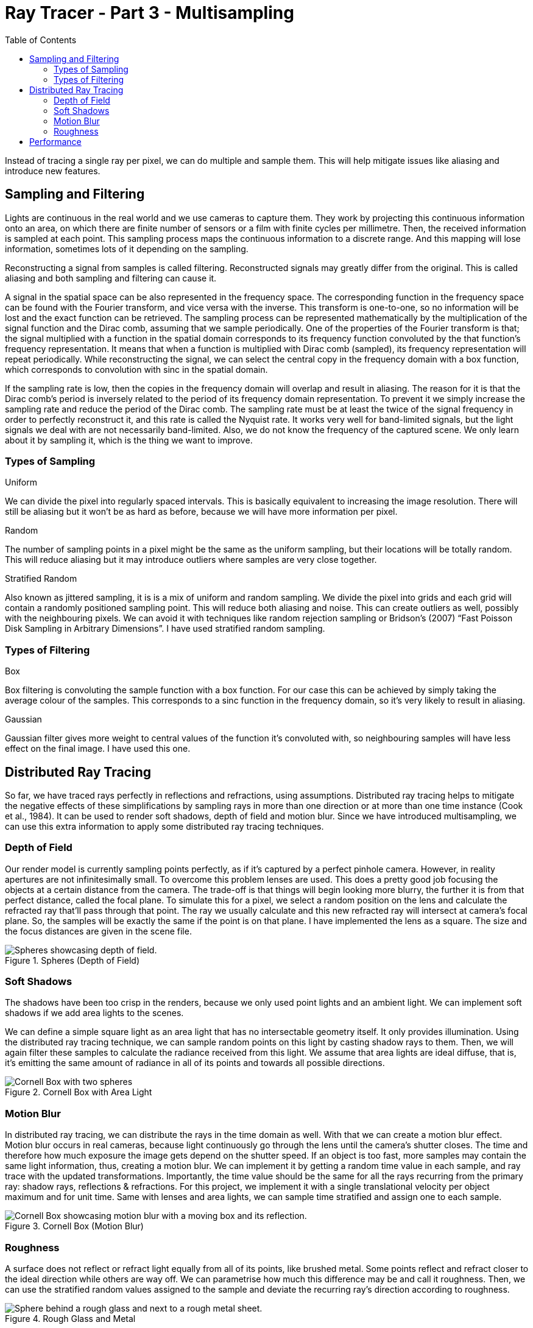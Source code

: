 = Ray Tracer - Part 3 - Multisampling
:toc:

Instead of tracing a single ray per pixel, we can do multiple and sample them.
This will help mitigate issues like aliasing and introduce new features.

== Sampling and Filtering

Lights are continuous in the real world and we use cameras to capture them.
They work by projecting this continuous information onto an area,
on which there are finite number of sensors or a film with finite cycles per millimetre.
Then, the received information is sampled at each point.
This sampling process maps the continuous information to a discrete range.
And this mapping will lose information, sometimes lots of it depending on the sampling.

Reconstructing a signal from samples is called filtering.
Reconstructed signals may greatly differ from the original.
This is called aliasing and both sampling and filtering can cause it.

A signal in the spatial space can be also represented in the frequency space.
The corresponding function in the frequency space can be found with the Fourier transform,
and vice versa with the inverse.
This transform is one-to-one, so no information will be lost and the exact function can be retrieved.
The sampling process can be represented mathematically by the multiplication of the
signal function and the Dirac comb, assuming that we sample periodically.
One of the properties of the Fourier transform is that;
the signal multiplied with a function in the spatial domain corresponds to its frequency function
convoluted by the that function’s frequency representation.
It means that when a function is multiplied with Dirac comb (sampled),
its frequency representation will repeat periodically.
While reconstructing the signal, we can select the central copy in the frequency domain with a box function,
which corresponds to convolution with sinc in the spatial domain.

If the sampling rate is low, then the copies in the frequency domain will overlap and result in aliasing.
The reason for it is that the Dirac comb’s period is inversely related to the period of its frequency domain representation.
To prevent it we simply increase the sampling rate and reduce the period of the Dirac comb.
The sampling rate must be at least the twice of the signal frequency in order to perfectly reconstruct it,
and this rate is called the Nyquist rate.
It works very well for band-limited signals, but the light signals we deal with are not necessarily band-limited.
Also, we do not know the frequency of the captured scene.
We only learn about it by sampling it, which is the thing we want to improve.

=== Types of Sampling

.Uniform
We can divide the pixel into regularly spaced intervals.
This is basically equivalent to increasing the image resolution.
There will still be aliasing but it won’t be as hard as before, because we will have more information per pixel.

.Random
The number of sampling points in a pixel might be the same as the uniform sampling,
but their locations will be totally random.
This will reduce aliasing but it may introduce outliers where samples are very close together.

.Stratified Random
Also known as jittered sampling, it is is a mix of uniform and random sampling.
We divide the pixel into grids and each grid will contain a randomly positioned sampling point.
This will reduce both aliasing and noise.
This can create outliers as well, possibly with the neighbouring pixels.
We can avoid it with techniques like random rejection sampling or
Bridson’s (2007) “Fast Poisson Disk Sampling in Arbitrary Dimensions”.
I have used stratified random sampling.

=== Types of Filtering

.Box
Box filtering is convoluting the sample function with a box function.
For our case this can be achieved by simply taking the average colour of the samples.
This corresponds to a sinc function in the frequency domain, so it’s very likely to result in aliasing.

.Gaussian
Gaussian filter gives more weight to central values of the function it’s convoluted with,
so neighbouring samples will have less effect on the final image.
I have used this one.

== Distributed Ray Tracing

So far, we have traced rays perfectly in reflections and refractions, using assumptions.
Distributed ray tracing helps to mitigate the negative effects of these simplifications
by sampling rays in more than one direction or at more than one time instance (Cook et al., 1984).
It can be used to render soft shadows, depth of field and motion blur.
Since we have introduced multisampling,
we can use this extra information to apply some distributed ray tracing techniques.

=== Depth of Field

Our render model is currently sampling points perfectly, as if it’s captured by a perfect pinhole camera.
However, in reality apertures are not infinitesimally small.
To overcome this problem lenses are used.
This does a pretty good job focusing the objects at a certain distance from the camera.
The trade-off is that things will begin looking more blurry, the further it is from that perfect distance, called the focal plane.
To simulate this for a pixel, we select a random position on the lens and calculate the refracted ray that’ll pass through that point.
The ray we usually calculate and this new refracted ray will intersect at camera’s focal plane.
So, the samples will be exactly the same if the point is on that plane.
I have implemented the lens as a square.
The size and the focus distances are given in the scene file.

.Spheres (Depth of Field)
image::spheres-dof.png[Spheres showcasing depth of field.]

=== Soft Shadows

The shadows have been too crisp in the renders, because we only used point lights and an ambient light.
We can implement soft shadows if we add area lights to the scenes.

We can define a simple square light as an area light
that has no intersectable geometry itself.
It only provides illumination.
Using the distributed ray tracing technique, we can sample random points on this light by casting shadow rays to them.
Then, we will again filter these samples to calculate the radiance received from this light.
We assume that area lights are ideal diffuse, that is, it’s emitting the same amount of radiance in all of its points and towards all possible directions.

.Cornell Box with Area Light
image::cornellbox-area-light.png[Cornell Box with two spheres, one mirror one plastic and an area light on top.]

=== Motion Blur

In distributed ray tracing, we can distribute the rays in the time domain as well.
With that we can create a motion blur effect.
Motion blur occurs in real cameras, because light continuously go through the lens until the camera’s shutter closes.
The time and therefore how much exposure the image gets depend on the shutter speed.
If an object is too fast, more samples may contain the same light information, thus, creating a motion blur.
We can implement it by getting a random time value in each sample, and ray trace with the updated transformations.
Importantly, the time value should be the same for all the rays recurring from the primary ray: shadow rays, reflections & refractions.
For this project, we implement it with a single translational velocity per object maximum and for unit time.
Same with lenses and area lights, we can sample time stratified and assign one to each sample.

.Cornell Box (Motion Blur)
image::cornellbox-dynamic.png[Cornell Box showcasing motion blur with a moving box and its reflection.]

=== Roughness

A surface does not reflect or refract light equally from all of its points, like brushed metal.
Some points reflect and refract closer to the ideal direction while others are way off.
We can parametrise how much this difference may be and call it roughness.
Then, we can use the stratified random values assigned to the sample and deviate the recurring ray’s direction according to roughness.

.Rough Glass and Metal
image::rough-glass-metal.png[Sphere behind a rough glass and next to a rough metal sheet.]

== Performance

We have begun by sampling more than once for a pixel to mitigate the aliasing problem.
This, naturally, increased the waiting times since we are tracing more rays per pixel.
However, we have gotten more than anti-aliasing with this trade.
So, I think the increased waiting times worth the gained effects.

.Two Dragons (Motion Blur)
image::two-dragons-dynamic.png[Two dragon figurines, one is metal with motion blur, other is green glass.]

